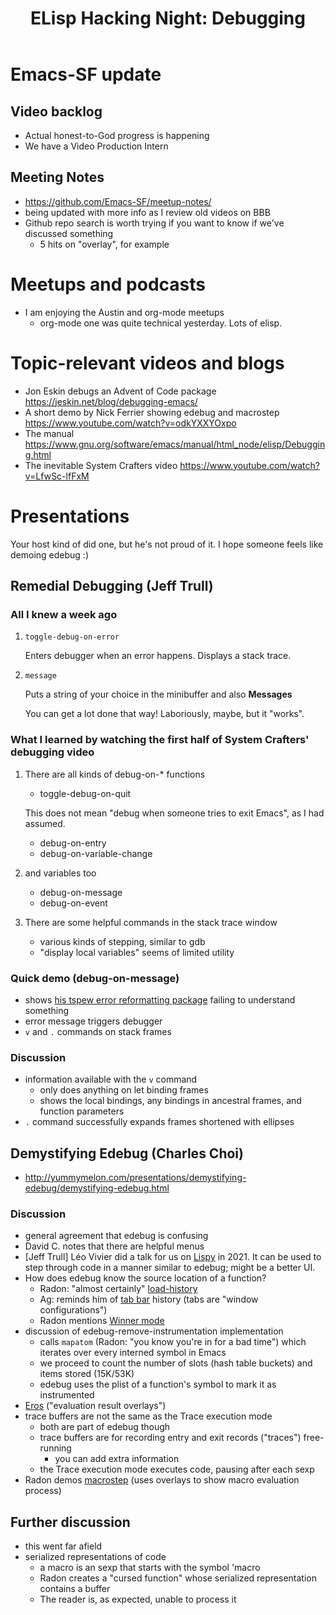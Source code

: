 #+TITLE: ELisp Hacking Night: Debugging

* Emacs-SF update
** Video backlog
- Actual honest-to-God progress is happening
- We have a Video Production Intern
** Meeting Notes
- [[https://github.com/Emacs-SF/meetup-notes/]]
- being updated with more info as I review old videos on BBB
- Github repo search is worth trying if you want to know if we've discussed something
  - 5 hits on "overlay", for example

* Meetups and podcasts
- I am enjoying the Austin and org-mode meetups
  - org-mode one was quite technical yesterday. Lots of elisp.

* Topic-relevant videos and blogs
- Jon Eskin debugs an Advent of Code package [[https://jeskin.net/blog/debugging-emacs/]]
- A short demo by Nick Ferrier showing edebug and macrostep [[https://www.youtube.com/watch?v=odkYXXYOxpo]]
- The manual [[https://www.gnu.org/software/emacs/manual/html_node/elisp/Debugging.html]]
- The inevitable System Crafters video https://www.youtube.com/watch?v=LfwSc-lfFxM

* Presentations
# Note to self: turn on recording!

Your host kind of did one, but he's not proud of it. I hope someone feels like demoing edebug :)

** Remedial Debugging (Jeff Trull)
*** All I knew a week ago
**** ~toggle-debug-on-error~
Enters debugger when an error happens. Displays a stack trace.
**** ~message~
Puts a string of your choice in the minibuffer and also *Messages*

You can get a lot done that way! Laboriously, maybe, but it "works".

*** What I learned by watching the first half of System Crafters' debugging video
**** There are all kinds of debug-on-* functions
- toggle-debug-on-quit
This does not mean "debug when someone tries to exit Emacs", as I had assumed.
- debug-on-entry
- debug-on-variable-change
**** and variables too
- debug-on-message
- debug-on-event
**** There are some helpful commands in the stack trace window
- various kinds of stepping, similar to gdb
- "display local variables" seems of limited utility

*** Quick demo (debug-on-message)
- shows [[https://github.com/jefftrull/tspew][his tspew error reformatting package]] failing to understand something
- error message triggers debugger
- ~v~ and ~.~ commands on stack frames
*** Discussion
- information available with the ~v~ command
  - only does anything on let binding frames
  - shows the local bindings, any bindings in ancestral frames, and function parameters
- ~.~ command successfully expands frames shortened with ellipses

** Demystifying Edebug (Charles Choi)
- http://yummymelon.com/presentations/demystifying-edebug/demystifying-edebug.html
*** Discussion
- general agreement that edebug is confusing
- David C. notes that there are helpful menus
- [Jeff Trull] Léo Vivier did a talk for us on [[https://github.com/abo-abo/lispy][Lispy]] in 2021. It can be used
  to step through code in a manner similar to edebug; might be a better UI.
- How does edebug know the source location of a function?
  - Radon: "almost certainly" [[https://www.gnu.org/software/emacs/manual/html_node/elisp/Where-Defined.html][load-history]]
  - Ag: reminds him of [[https://www.gnu.org/software/emacs/manual/html_node/emacs/Tab-Bars.html][tab bar]] history (tabs are "window configurations")
  - Radon mentions [[https://www.gnu.org/software/emacs/manual/html_node/emacs/Window-Convenience.html][Winner mode]]
- discussion of edebug-remove-instrumentation implementation
  - calls ~mapatom~ (Radon: "you know you're in for a bad time") which iterates
    over every interned symbol in Emacs
  - we proceed to count the number of slots (hash table buckets) and items stored
    (15K/53K)
  - edebug uses the plist of a function's symbol to mark it as instrumented
- [[https://github.com/xiongtx/eros][Eros]] ("evaluation result overlays")
- trace buffers are not the same as the Trace execution mode
  - both are part of edebug though
  - trace buffers are for recording entry and exit records ("traces") free-running
    - you can add extra information
  - the Trace execution mode executes code, pausing after each sexp
- Radon demos [[https://github.com/joddie/macrostep][macrostep]] (uses overlays to show macro evaluation process)

** Further discussion
- this went far afield
- serialized representations of code
  - a macro is an sexp that starts with the symbol 'macro
  - Radon creates a "cursed function" whose serialized representation contains a buffer
  - The reader is, as expected, unable to process it
